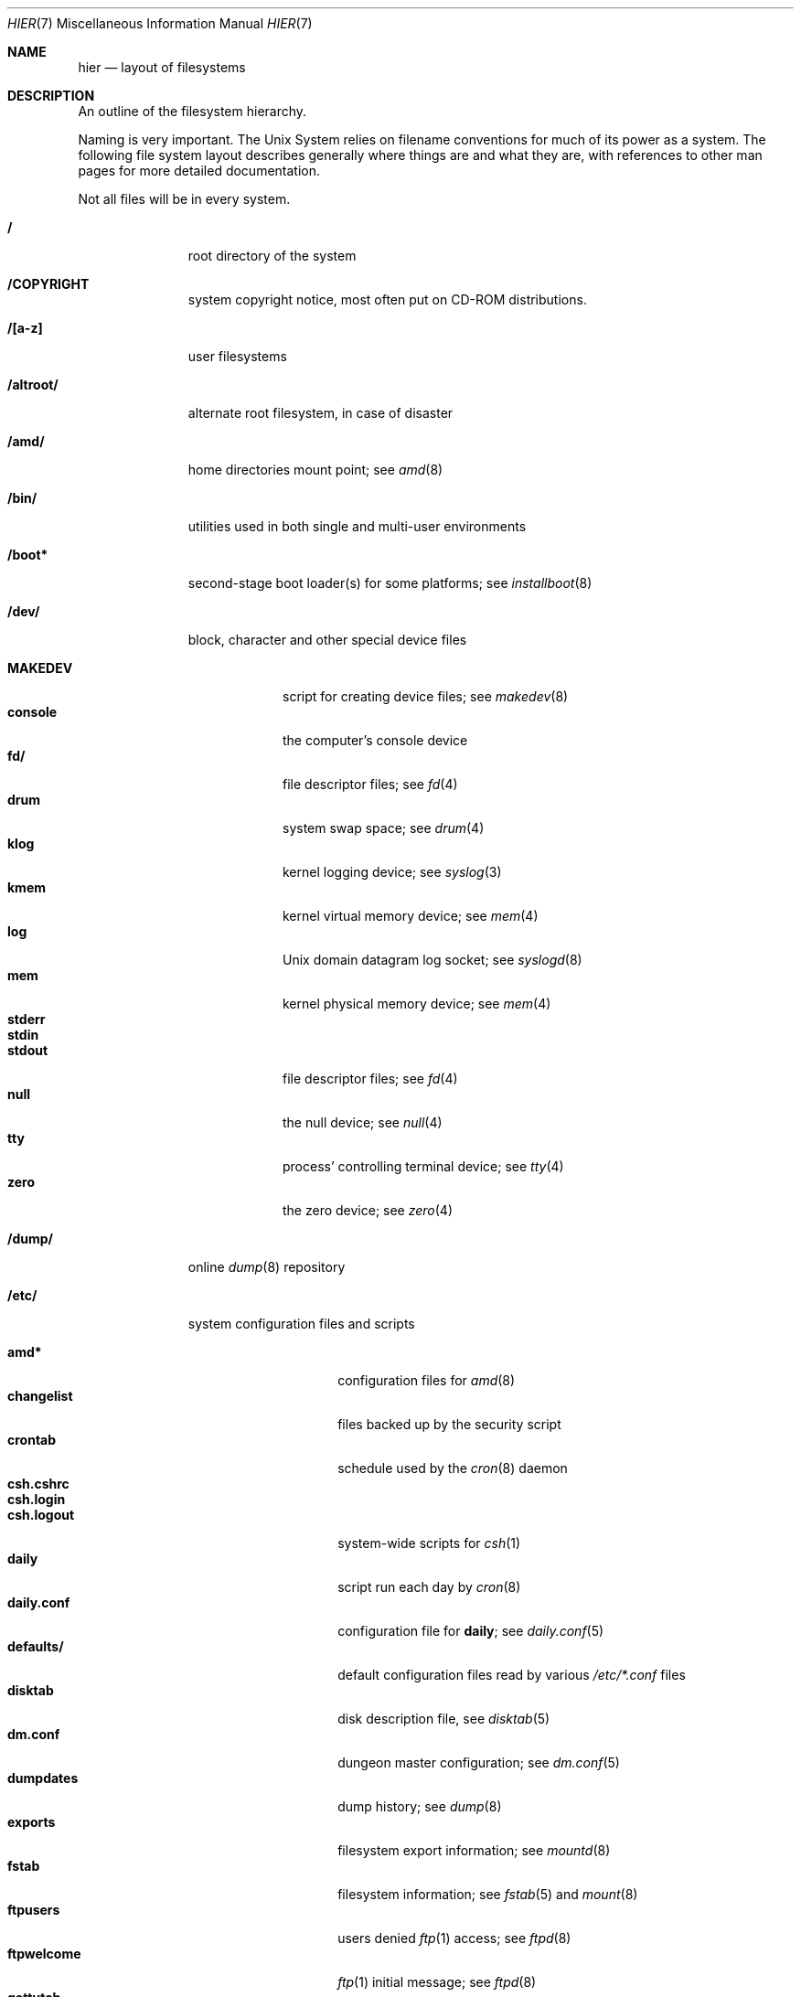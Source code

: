 .\"	$NetBSD: hier.7,v 1.42 2002/03/07 14:47:04 simonb Exp $
.\"
.\" Copyright (c) 1990, 1993, 1994
.\"	The Regents of the University of California.  All rights reserved.
.\"
.\" Redistribution and use in source and binary forms, with or without
.\" modification, are permitted provided that the following conditions
.\" are met:
.\" 1. Redistributions of source code must retain the above copyright
.\"    notice, this list of conditions and the following disclaimer.
.\" 2. Redistributions in binary form must reproduce the above copyright
.\"    notice, this list of conditions and the following disclaimer in the
.\"    documentation and/or other materials provided with the distribution.
.\" 3. All advertising materials mentioning features or use of this software
.\"    must display the following acknowledgement:
.\"	This product includes software developed by the University of
.\"	California, Berkeley and its contributors.
.\" 4. Neither the name of the University nor the names of its contributors
.\"    may be used to endorse or promote products derived from this software
.\"    without specific prior written permission.
.\"
.\" THIS SOFTWARE IS PROVIDED BY THE REGENTS AND CONTRIBUTORS ``AS IS'' AND
.\" ANY EXPRESS OR IMPLIED WARRANTIES, INCLUDING, BUT NOT LIMITED TO, THE
.\" IMPLIED WARRANTIES OF MERCHANTABILITY AND FITNESS FOR A PARTICULAR PURPOSE
.\" ARE DISCLAIMED.  IN NO EVENT SHALL THE REGENTS OR CONTRIBUTORS BE LIABLE
.\" FOR ANY DIRECT, INDIRECT, INCIDENTAL, SPECIAL, EXEMPLARY, OR CONSEQUENTIAL
.\" DAMAGES (INCLUDING, BUT NOT LIMITED TO, PROCUREMENT OF SUBSTITUTE GOODS
.\" OR SERVICES; LOSS OF USE, DATA, OR PROFITS; OR BUSINESS INTERRUPTION)
.\" HOWEVER CAUSED AND ON ANY THEORY OF LIABILITY, WHETHER IN CONTRACT, STRICT
.\" LIABILITY, OR TORT (INCLUDING NEGLIGENCE OR OTHERWISE) ARISING IN ANY WAY
.\" OUT OF THE USE OF THIS SOFTWARE, EVEN IF ADVISED OF THE POSSIBILITY OF
.\" SUCH DAMAGE.
.\"
.\"	@(#)hier.7	8.5 (Berkeley) 6/1/94
.\"
.Dd October 15, 2001
.Dt HIER 7
.Os
.Sh NAME
.Nm hier
.Nd layout of filesystems
.Sh DESCRIPTION
An outline of the filesystem hierarchy.
.Pp
Naming is very important.
The
.Ux
System relies on filename conventions for much of its power as a system.
The following file system layout describes generally where things are
and what they are, with references to other man pages for more detailed
documentation.
.Pp
Not all files will be in every system.
.Pp
.Bl -tag -width "/altroot/"
.It Sy \&/
root directory of the system
.It Sy /COPYRIGHT
system copyright notice, most often put on
.Tn CD-ROM
distributions.
.It Sy "/[a-z]"
user filesystems
.It Sy /altroot/
alternate root filesystem, in case of disaster
.It Sy /amd/
home directories mount point; see
.Xr amd 8
.It Sy /bin/
utilities used in both single and multi-user environments
.It Sy /boot*
second-stage boot loader(s) for some platforms; see
.Xr installboot 8
.It Sy /dev/
block, character and other special device files
.Pp
.Bl -tag -width "MAKEDEV" -compact
.It Sy MAKEDEV
script for creating device files;
see
.Xr makedev 8
.It Sy console
the computer's console device
.It Sy fd/
file descriptor files;
see
.Xr fd 4
.It Sy drum
system swap space; see
.Xr drum 4
.It Sy klog
kernel logging device; see
.Xr syslog 3
.It Sy kmem
kernel virtual memory device; see
.Xr mem 4
.It Sy log
.Ux
domain datagram log socket; see
.Xr syslogd 8
.It Sy mem
kernel physical memory device; see
.Xr mem 4
.It Sy stderr
.It Sy stdin
.It Sy stdout
file descriptor files;
see
.Xr fd 4
.It Sy null
the null device; see
.Xr null 4
.It Sy tty
process' controlling terminal device; see
.Xr tty 4
.It Sy zero
the zero device; see
.Xr zero 4
.El
.It Sy /dump/
online
.Xr dump 8
repository
.It Sy /etc/
system configuration files and scripts
.Pp
.Bl -tag -width "master.passwd" -compact
.It Sy amd*
configuration files for
.Xr amd 8
.It Sy changelist
files backed up by the security script
.It Sy crontab
schedule used by the
.Xr cron 8
daemon
.It Sy csh.cshrc
.It Sy csh.login
.It Sy csh.logout
system-wide scripts for
.Xr csh 1
.It Sy daily
script run each day by
.Xr cron 8
.It Sy daily.conf
configuration file for
.Sy daily ;
see
.Xr daily.conf 5
.It Sy defaults/
default configuration files read by various
.Pa /etc/*.conf
files
.It Sy disktab
disk description file, see
.Xr disktab 5
.It Sy dm.conf
dungeon master configuration; see
.Xr dm.conf 5
.It Sy dumpdates
dump history; see
.Xr dump 8
.It Sy exports
filesystem export information; see
.Xr mountd 8
.It Sy fstab
filesystem information; see
.Xr fstab 5
and
.Xr mount 8
.It Sy ftpusers
users denied
.Xr ftp 1
access; see
.Xr ftpd 8
.It Sy ftpwelcome
.Xr ftp 1
initial message; see
.Xr ftpd 8
.It Sy gettytab
terminal configuration database; see
.Xr gettytab 5
.It Sy group
group permissions file; see
.Xr group 5
.It Sy hosts
host name database backup for
.Xr named 8 ;
see
.Xr hosts 5
.It Sy hosts.equiv
trusted machines with equivalent user ID's
.It Sy hosts.lpd
trusted machines with printing privileges
.It Sy inetd.conf
Internet server configuration file; see
.Xr inetd 8
.It Sy kerberosIV/
configuration files for the kerberos version IV;
see
.Xr kerberos 8
.It Sy localtime
local timezone information;
see
.Xr ctime 3
.It Sy mail/
configuration files for
.Xr sendmail 8
.Pp
.Bl -tag -width "sendmail.*" -compact
.It Sy aliases*
name alias files
.It Sy sendmail.*
.Xr sendmail 8
configuration information
.El
.It Sy mail.rc
system-wide initialization script for
.Xr mail 1
.It Sy man.conf
configuration file for
.Xr man 1 ;
see
.Xr man.conf 5
.It Sy master.passwd
.It Sy passwd
.It Sy pwd.db
.It Sy spwd.db
password files and their databases; see
.Xr pwd_mkdb 8
.It Sy mk.conf
optional file containing
.Xr make 1
variables, read by pkgsrc and the system sources.
.It Sy monthly
script run each month by
.Xr cron 8
.It Sy monthly.conf
configuration file for
.Sy monthly ;
see
.Xr monthly.conf 5
.It Sy motd
system message of the day
.It Sy mtree/
mtree configuration files;
see
.Xr mtree 8
.It Sy named.*
.It Sy namedb/
named configuration files and databases;
see
.Xr named 8
.It Sy netgroup
network groups; see
.Xr netgroup 5
.It Sy netstart
network startup script
.It Sy networks
network name data base; see
.Xr networks 5
.It Sy phones
remote host phone number data base; see
.Xr phones 5
.It Sy printcap
system printer configuration; see
.Xr printcap 5
.It Sy protocols
protocol name database; see
.Xr protocols 5
.It Sy rc
.It Sy rc.shutdown
.It Sy rc.local
.It Sy rc.d/
system startup and shutdown scripts; see
.Xr rc 8
and
.Xr rc.d 8
.It Sy rc.conf
configuration file for system startup and shutdown scripts; see
.Xr rc.conf 5
.It Sy remote
remote host description file; see
.Xr remote 5
.It Sy security
daily (in)security script run by
.Xr cron 8
.It Sy security.conf
configuration file for
.Sy security ;
see
.Xr security.conf 5
.It Sy services
service name data base; see
.Xr services 5
.It Sy shells
list of permitted shells; see
.Xr shells 5
.It Sy sliphome/
.Tn SLIP
login/logout scripts; see
.Xr sliplogin 8
.It Sy syslog.conf
.Xr syslogd 8
configuration file; see
.Xr syslog.conf 5
.It Sy termcap
terminal type database; see
.Xr termcap 3
.It Sy ttys
terminal initialization information; see
.Xr ttys 5
.It Sy uucp/
UUCP configuration files; see
.Xr uucp 1
and
.Xr uucico 8 .
.It Sy weekly
script run each week by
.Xr cron 8
.It Sy weekly.conf
configuration file for
.Sy weekly ;
see
.Xr weekly.conf 5
.El
.It Sy /home/
mount point for the automounter; see
.Xr amd 8
.It Sy /mnt/
empty directory commonly used by
system administrators as a temporary mount point
.It Sy /netbsd
pure kernel executable (the operating system loaded into memory
at boot time).
.It Sy /root/
home directory for the super-user
.Pp
.Bl -tag -width ".profile" -compact
.It Sy \&.rhosts
super-user id mapping between machines
.It Sy \&.cshrc
super-user start-up file
.It Sy \&.login
super-user start-up file
.It Sy \&.profile
super-user start-up file
.El
.ne 1i
.It Sy /sbin/
system programs and administration utilities
used in both single-user and multi-user environments
.It Sy /stand/
programs used in a standalone environment
.It Sy /sys
symbolic link to the operating system source
.It Sy /tmp/
temporary files, usually a
.Xr mfs 8
memory-based filesystem (the contents
of /tmp are usually NOT preserved across a system reboot)
.It Sy /usr/
contains the majority of the system utilities and files
.Pp
.Bl -tag -width "libdata/" -compact
.It Sy X11R6/
X11 files
.Pp
.Bl -tag -width "include/" -compact
.It Sy bin/
X11 binaries
.It Sy include/
X11 include files
.It Sy lib/
X11 libraries
.El
.Pp
.It Sy bin/
common utilities, programming tools, and applications
.It Sy games/
the important stuff
.It Sy include/
standard C include files
.Pp
.Bl -tag -width "kerberosIV/" -compact
.It Sy arpa/
include files for Internet service protocols
.It Sy g++/
include files for the C++ compiler
.It Sy kerberosIV/
include files for kerberos authentication package;
see
.Xr kerberos 8
.It Sy machine/
machine specific include files
.It Sy net/
.It Sy netatalk/
C include files for AppleTalk protocols
miscellaneous network include files;
see
.Xr atalk 4
.It Sy netccitt/
CCITT networking include files
.It Sy netinet/
include files for Internet standard protocols; see
.Xr inet 4
.It Sy netinet6/
include files for Internet protocol version 6; see
.Xr inet6 4
.It Sy netiso/
include files for ISO standard protocols; see
.Xr iso 4
.It Sy netkey/
include files for secret key management, used for security protocols; see
.Xr ipsec 4
.It Sy natm/
C include files for native mode ATM
.It Sy netns/
C include files for XNS standard protocols; see
.Xr ns 4
.It Sy nfs/
C include files for NFS (Network File System)
.It Sy protocols/
C include files for Berkeley service protocols
.It Sy sys/
system C include files (kernel data structures)
.It Sy ufs/
C include files for UFS (The U-word File System)
.El
.Pp
.It Sy lib/
archive, profiled, position independant archive, and shared libraries
.It Sy libdata/
miscellaneous utility data files
.It Sy libexec/
system daemons \*[Am] system utilities (executed by other programs)
.Pp
.Bl -tag -width "uucp/" -compact
.It Sy uucp/
UUCP binaries and scripts (historically placed; to be moved)
.El
.Pp
.It Sy local/
local executables, libraries, etc.
.Pp
.Bl -tag -width "include/" -compact
.It Sy bin/
local binaries
.It Sy include/
local include files
.It Sy libexec/
local daemons
.It Sy libdata/
local data files
.El
.Pp
.It Sy mdec/
boot blocks, etc.
.It Sy pkg/
packages maintained by groups other than the
.Nx
Project.
.Pp
.Bl -tag -width "include/" -compact
.It Sy bin/
contributed binaries
.It Sy sbin/
contributed system utilities
.It Sy include/
contributed include files
.It Sy libexec/
contributed daemons
.It Sy libdata/
contributed data files
.El
.Pp
.It Sy pkgsrc/
build descriptions ("packages") for the
.Nx
packages system.
.Pp
.Bl -tag -width "distfiles" -compact
.It Sy distfiles
Where unchanged source archives are fetched to/stored
.It Sy packages
Where compiled binary packages are stored
.El
.Pp
There are also several other subdirectories which contain packages of
a certain category, e.g. archivers, graphics, ...
.Pp
.It Sy obj/
architecture-specific target tree produced by building the
.Pa /usr/src
tree; normally a symbolic link or mounted filesystem
.It Sy sbin/
system daemons and system utilities (normally executed by the super-user)
.It Sy share/
architecture-independent text files
.Pp
.Bl -tag -width "calendar/" -compact
.It Sy calendar/
a variety of calendar files; see
.Xr calendar 1
.It Sy dict/
word lists;
see
.Xr look 1
and
.Xr spell 1
.Pp
.Bl -tag -width "special/" -compact
.It Sy words
common words
.It Sy web2
words of Webster's 2nd International
.It Sy papers/
reference databases;
see
.Xr refer 1
.It Sy special/
custom word lists;
see
.Xr spell 1
.El
.Pp
.It Sy doc/
miscellaneous documentation; source for most of the printed
.Bx 4.3
manuals (available
from the
.Tn USENIX
association)
.It Sy games/
text files used by various games
.It Sy lkm/
documentation on the loadable kernel modules interface
.It Sy man/
formatted manual pages
.It Sy me/
macros for use with the
.Xr me 7
macro package
.It Sy misc/
miscellaneous system-wide text files
.Pp
.Bl -tag -width "termcap" -compact
.It Sy termcap
terminal characteristics database;
see
.Xr termcap 5
.El
.Pp
.It Sy mk/
include files for
.Xr make 1
.It Sy ms/
macros for use with the
.Xr ms 7
macro package
.It Sy skel/
sample initialization files for new user accounts
.It Sy tabset/
tab description files for a variety of terminals, used in
the termcap file;
see
.Xr termcap 5
.It Sy tmac/
text processing macros;
see
.Xr nroff 1
and
.Xr troff 1
.It Sy zoneinfo/
timezone configuration information;
see
.Xr tzfile 5
.El
.Pp
.El
.Pp
.It Sy /usr/src/
.Nx
and local source files
.Pp
.Bl -tag -width "domestic/" -compact
.It Sy bin/
source for utilities/files in
.Pa /bin
.It Sy distrib/
tools and data-files for making distributions
.It Sy crypto/
cryptographic source, which may have import or export restrictions
.It Sy dist/
third-party
.Sq virgin
source code, referenced by other parts of the source tree
.It Sy etc/
source (usually example files) for files in
.Pa /etc
.It Sy games/
source for utilities/files in
.Pa /usr/games
.It Sy gnu/
source for programs covered by the
.Tn GNU
license (or similar)
.It Sy include/
source for files in
.Pa /usr/include
.It Sy lib/
source for libraries in
.Pa /usr/lib
.It Sy libexec/
source for utilities/files in
.Pa /usr/libexec
.It Sy regress/
various regression tests
.It Sy sbin/
source for utilities/files in
.Pa /sbin
.It Sy share/
source for files in
.Pa /usr/share
.Pp
.Bl -tag -width "doc/" -compact
.It Sy doc/
.Pp
.Bl -tag -width "papers/" -compact
.It Sy papers/
source for various Berkeley technical papers
.It Sy psd/
source for Programmer's Supplementary Documents
.It Sy smm/
source for System Manager's Manual
.It Sy usd/
source for User's Supplementary Documents
.Pp
.El
.El
.It Sy sys/
kernel source files
.Pp
.Bl -tag -width "gdbscripts/" -compact
.It Sy adosfs/
AmigaDOS file-system support; see
.Xr mount_ados 8
.It Sy arch/
architecture-specific support
.Pp
.Bl -tag -width "playstation2/" -compact
.It Sy acorn32/
Acorn RiscPC/A7000/NC and compatibles
.It Sy algor/
Algorithmics MIPS evaluations board
.It Sy alpha/
Digital Equipment Corp. Alpha architecture
.It Sy amiga/
Amiga architecture
.It Sy amigappc/
PowerPC based Amiga architecture
.It Sy arc/
ARC specification compliant systems.
.It Sy arm/
ARM processor general support
.It Sy arm26/
ARM2 and ARM3 based systems
.It Sy atari/
Atari architecture
.It Sy bebox/
Be Inc. BeBox architecture
.It Sy cats/
Chalice Technology StrongARM evaluation board
.It Sy cesfic/
CES FIC8234 VME processor board
.It Sy cobalt/
Cobalt Networks MIPS Microserver architecture
.It Sy dreamcast/
Sega Dreamcast game console
.It Sy evbarm/
ARM based evaluation boards
.It Sy evbmips/
MIPS based evaluation boards
.It Sy evbsh3/
SH3 based evaluation boards
.It Sy hp300/
Hewlett-Packard 9000/300 680x0-based workstations
.It Sy hparm/
StrongARM based WinCE hand-held devices
.It Sy hpcmips/
MIPS based WinCE hand-held devices
.It Sy hpcsh/
Hitachi SH3/4 based WinCE hand-held devices
.It Sy i386/
Intel 386/486/Pentium/etc. workstations
.It Sy luna68k/
Omron LUNA 68000-based workstations
.It Sy m68k/
680x0 processor support
.It Sy mac68k/
Apple Computer 680x0-based workstations
.It Sy macppc/
Apple Computer PowerPC-based workstations
.It Sy mips/
MIPS processor support
.It Sy mipsco/
Mips Computer Systems Inc. architecture
.It Sy mmeye/
Brains Inc. SH3 based mmEye multimedia server
.It Sy mvme68k/
VME 680x0-based cards
.It Sy news68k/
Sony NEWS 680x0-based workstations
.It Sy newsmips/
Sony NEWS MIPS-based workstations
.It Sy next68k/
NeXT 680x0-based workstations
.It Sy ofppc/
Open Firmware PowerPC workstations
.It Sy pc532/
pc532 architecture
.It Sy playstation2/
SONY PlayStation 2
.It Sy pmax/
MIPS-based DECstation architecture
.It Sy powerpc/
PowerPC processor support
.It Sy prep/
PowerPC Reference Platform
.It Sy sandpoint/
Motorola Sandpoint reference platform
.It Sy sbmips/
Broadcom/SiByte MIPS architecture
.It Sy sgimips/
SGI MIPS architecture
.It Sy sh3/
SH3 processor general support
.It Sy shark/
StrongARM based Digital DNARD ("Shark") machines
.It Sy sparc/
Sun Microsystems SPARC architecture
.It Sy sparc64/
Sun Microsystems UltraSPARC architecture
.It Sy sun2/
Sun Microsystems 68010-based Sun 2 architecture
.It Sy sun3/
Sun Microsystems 68020/68030-based Sun 3/3x architecture
.It Sy sun68k/
680x0-based Sun architecture general support
.It Sy vax/
Digital Equipment Corp. VAX architecture
.It Sy walnut/
IBM 405GP PowerPC "walnut" evaluation board
.It Sy x68k/
Sharp X680x0 680x0-based workstations
.It Sy x86_64/
AMD x86-64(tm) 64-bit CPU
.El
.Pp
.It Sy compat/
kernel compatibility modules directory
.Pp
.Bl -tag -width "ossaudio/" -compact
.It Sy common/
common compatibility routines, old
.Bx 4
and
.Nx
routines.
.It Sy freebsd/
support for
.Fx
binaries; see
.Xr compat_freebsd 8
.It Sy hpux/
support for 68000 HP-UX binaries
.It Sy ibcs2/
support for Intel Binary binaries
.It Sy linux/
support for Linux binaries; see
.Xr compat_linux 8
.It Sy m68k4k/
support for 4Kb page 68000 binaries
.It Sy netbsd32/
support for
.Nx
32-bit binaries on 64 bit platforms with compatible CPU families
.It Sy osf1/
support for
.Tn Digital
.Ux
.Po
formerly
.Tn OSF/1
.Pc
binaries
.It Sy ossaudio/
support for OSS audio
.It Sy pecoff/
support for
.Tn Win32
binaries; see
.Xr compat_pecoff 8
.It Sy sunos/
support for
.Tn SunOS 4.x
binaries; see
.Xr compat_sunos 8
.It Sy svr4/
support for System V Release 4 binaries; see
.Xr compat_svr4 8
.It Sy ultrix/
support for
.Tn Ultrix
binaries
.It Sy vax1k/
support for older Vax binaries that started on a 1 KB boundary
.El
.Pp
.It Sy conf/
architecture independent configuration directory
.It Sy crypto/
cryptographic kernel source, which may have import or export restrictions
.It Sy ddb/
in kernel debugger
.It Sy dev/
architecture independent device support
.It Sy filecorefs/
support for the Acorn RISC OS filecore filesystem; see
.Xr mount_filecore 8
.It Sy gdbscripts/
support for accessing kernel structures from within the debugger
.Xr gdb 1 .
.It Sy ipkdb/
support for kernel debugging over the network
.It Sy isofs/
support for ISO filesystems
.Pp
.Bl -tag -width "cd9660/" -compact
.It Sy cd9660/
support for the ISO-9660 filesystem; see
.Xr mount_cd9660 8
.El
.Pp
.It Sy kern/
support for the high kernel (system calls)
.It Sy lib/
kernel libraries
.Pp
.Bl -tag -width "libkern/" -compact
.It Sy libkern/
C library routines used in the kernel
.It Sy libsa/
machine independant stand alone kernel library
.It Sy libz/
compression library
.El
.Pp
.It Sy lkm/
loadable kernel modules
.Pp
.Bl -tag -width "gdbscripts/" -compact
.It Sy compat/
LKM support compatibility modules;  currently unsupported.
.It Sy netinet/
LKM support networking modules
.Pp
.Bl -tag -width "if_ipl/" -compact
.It Sy if_ipl/
LKM for IP-Filter
.El
.Pp
.It Sy vfs/
LKM support for file systems.
.El
.Pp
.It Sy miscfs/
miscellaneous file systems
.Pp
.Bl -tag -width "deadfs/" -compact
.It Sy deadfs/
kernel only dead file system
.It Sy fdesc/
file descriptor file system; see
.Xr mount_fdesc 8
.It Sy fifofs/
POSIX FIFO support
.It Sy genfs/
kernel only generic file system
.It Sy kernfs/
kernel namespace file system; see
.Xr mount_kernfs 8
.It Sy nullfs/
loop back file system; see
.Xr mount_null 8
.It Sy overlay/
overlay file system; see
.Xr mount_overlay 8
.It Sy portal/
portal file system; see
.Xr mount_portal 8
.It Sy procfs/
process file system; see
.Xr mount_procfs 8
.It Sy specfs/
kernel only special file system
.It Sy syncfs/
kernel trickle sync algorithm
.It Sy umapfs/
user and group re-mapping file system; see
.Xr mount_umap 8
.It Sy union/
union file system; see
.Xr mount_union 8
.El
.Pp
.It Sy msdosfs/
.Tn MS-DOS
file system; see
.Xr mount_msdos 8
.It Sy net/
miscellaneous networking support
.It Sy netatalk/
AppleTalk networking support
.It Sy netccitt/
CCITT networking support
.It Sy netinet/
IP networking support
.It Sy netinet6/
IPv6 networking support
.It Sy netiso/
ISO networking support
.It Sy netkey/
Key database for IPsec networking support
.It Sy netnatm/
ATM networking support
.It Sy netns/
XNS networking support
.It Sy nfs/
NFS support
.It Sy ntfs/
NTFS filesystem support
.It Sy stand/
kernel standalone support
.It Sy sys/
kernel (and system) include files
.It Sy ufs/
local filesystem support
.Pp
.Bl -tag -width "ffs/" -compact
.It Sy ffs/
the Berkeley Fast File System
.It Sy lfs/
the log-structured file system
.It Sy mfs/
the in-memory file system
.It Sy ufs/
shared
.Ux
file system support
.El
.It Sy uvm/
UVM virtual memory system
.El
.It Sy usr.bin/
source for utilities/files in
.Pa /usr/bin
.It Sy usr.sbin/
source for utilities/files in
.Pa /usr/sbin
.El
.It Sy /var/
multi-purpose log, temporary, transient, and spool files
.Pp
.Bl -tag -width "preserve/" -compact
.It Sy account/
system accounting files
.Pp
.Bl -tag -width "acct" -compact
.It Sy acct
execution accounting file;
see
.Xr acct 5
.El
.Pp
.It Sy at/
timed command scheduling files;
see
.Xr at 1
.It Sy backups/
miscellaneous backup files, largely of files found in
.Pa /etc
.It Sy chroot/
home directories of applications which are run in a
.Xr chroot 8
.Dq cage .
.It Sy crash/
system crash dumps; see
.Xr savecore 8
.It Sy cron/
scheduled commands configuration files; see
.Xr cron 8
.It Sy db/
miscellaneous automatically generated system-specific database files
.It Sy games/
miscellaneous game status and log files
.It Sy heimdal/
Kerberos 5 KDC database; see
.Xr kdc 8
.It Sy log/
miscellaneous system log files
.Pp
.Bl -tag -width "monthly.out" -compact
.It Sy amd.*
.Xr amd 8
logs
.It Sy daily.out
output of the last run of the
.Pa /etc/daily
script
.It Sy ftp.*
.Xr ftp 1
logs
.It Sy kerberos.*
.Xr kerberos 8
logs
.It Sy lastlog
system last time logged in log; see
.Xr utmp 5
.It Sy lpd-errs.*
printer daemon error logs; see
.Xr lpd 8
.It Sy maillog.*
.Xr sendmail 8
log files
.It Sy messages.*
general system information log
.It Sy monthly.out
output of the last run of the
.Pa /etc/monthly
script
.It Sy secure
sensitive security information log
.It Sy sendmail.st
.Xr sendmail 8
statistics
.It Sy timed.*
.Xr timed 8
logs
.It Sy weekly.out
output of the last run of the
.Pa /etc/weekly
script
.It Sy wtmp
login/logout log;
see
.Xr utmp 5
.El
.Pp
.It Sy mail/
user system mailboxes
.It Sy msgs/
system messages; see
.Xr msgs 1
.\" since we use nvi (now called vi) this isn't the place any more, is it?
.It Sy pkg/
working files for third party packages
.It Sy preserve/
temporary home of files preserved after an accidental death of
.Xr ex 1
or
.Xr vi 1
.It Sy quotas/
filesystem quota information
.It Sy run/
system information files, rebuilt after each reboot
.Pp
.Bl -tag -width "utmp" -compact
.It Sy utmp
database of current users; see
.Xr utmp 5
.El
.Pp
.It Sy rwho/
rwho data files; see
.Xr rwhod 8 ,
.Xr rwho 1 ,
and
.Xr ruptime 1
.It Sy spool/
miscellaneous printer and mail system spooling directories
.Pp
.Bl -tag -width "uucppublic/" -compact
.It Sy ftp/
commonly
.Dq ~ftp ,
the anonymous ftp root directory; see
.Xr ftpd 8
.It Sy mqueue/
undelivered mail queue;
see
.Xr sendmail 8
.It Sy news/
Network news archival and spooling directories
.It Sy output/
printer spooling directories
.It Sy uucp/
uucp spool directory
.It Sy uucppublic/
commonly
.Dq ~uucp ,
the uucp public temporary directory; see
.Xr uucp 1
.El
.Pp
.It Sy tmp/
temporary files that are not discarded between system reboots
.Pp
.Bl -tag -width "vi.recover/" -compact
.It Sy vi.recover/
recovery directory for new
.Xr vi 1
.El
.It Sy yp/
Databases and configuration for the NIS (YP) system; see
.Xr nis 8 .
.El
.El
.Sh SEE ALSO
.Xr apropos 1 ,
.Xr ls 1 ,
.Xr whatis 1 ,
.Xr whereis 1 ,
.Xr which 1
.Sh HISTORY
A
.Nm
manual page appeared in
.At v7 .

